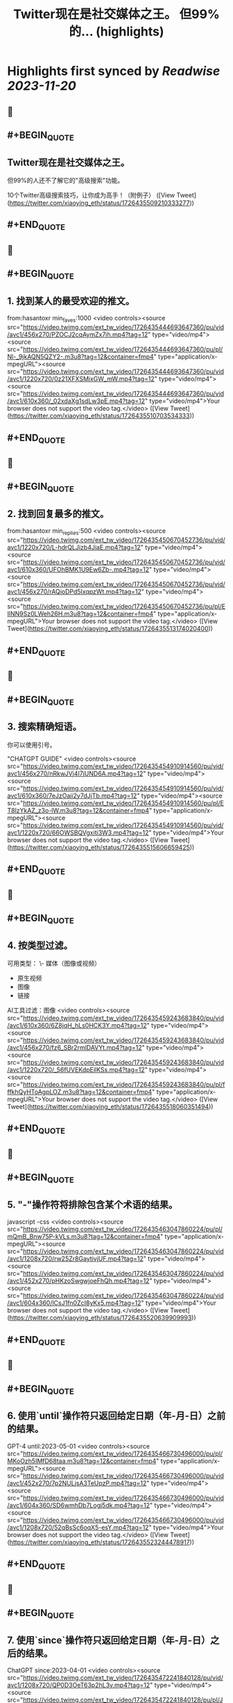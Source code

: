 :PROPERTIES:
:title: Twitter现在是社交媒体之王。 但99%的... (highlights)
:END:

:PROPERTIES:
:author: [[xiaoying_eth on Twitter]]
:full-title: "Twitter现在是社交媒体之王。 但99%的..."
:category: [[tweets]]
:url: https://twitter.com/xiaoying_eth/status/1726435509210333277
:END:

* Highlights first synced by [[Readwise]] [[2023-11-20]]
** 📌
** #+BEGIN_QUOTE
** Twitter现在是社交媒体之王。

但99%的人还不了解它的"高级搜索"功能。

10个Twitter高级搜索技巧，让你成为高手！（附例子）  ([View Tweet](https://twitter.com/xiaoying_eth/status/1726435509210333277))
** #+END_QUOTE
** 📌
** #+BEGIN_QUOTE
** 1. 找到某人的最受欢迎的推文。

from:hasantoxr min_faves:1000 <video controls><source src="https://video.twimg.com/ext_tw_video/1726435444693647360/pu/vid/avc1/456x270/PZOCJ2cqAymZx7ih.mp4?tag=12" type="video/mp4"><source src="https://video.twimg.com/ext_tw_video/1726435444693647360/pu/pl/Nl-_9jkAQN5QZY2-.m3u8?tag=12&container=fmp4" type="application/x-mpegURL"><source src="https://video.twimg.com/ext_tw_video/1726435444693647360/pu/vid/avc1/1220x720/0z21XFXSMixGW_mW.mp4?tag=12" type="video/mp4"><source src="https://video.twimg.com/ext_tw_video/1726435444693647360/pu/vid/avc1/610x360/_02xdaXg1sdLw3pE.mp4?tag=12" type="video/mp4">Your browser does not support the video tag.</video>  ([View Tweet](https://twitter.com/xiaoying_eth/status/1726435510703534333))
** #+END_QUOTE
** 📌
** #+BEGIN_QUOTE
** 2. 找到回复最多的推文。

from:hasantoxr min_replies:500 <video controls><source src="https://video.twimg.com/ext_tw_video/1726435450670452736/pu/vid/avc1/1220x720/L-hdrQLJizb4JiaE.mp4?tag=12" type="video/mp4"><source src="https://video.twimg.com/ext_tw_video/1726435450670452736/pu/vid/avc1/610x360/UFOhBMK1U9Ew6Zb-.mp4?tag=12" type="video/mp4"><source src="https://video.twimg.com/ext_tw_video/1726435450670452736/pu/vid/avc1/456x270/rAQioDPd5IxqpzWt.mp4?tag=12" type="video/mp4"><source src="https://video.twimg.com/ext_tw_video/1726435450670452736/pu/pl/EIlNN9Sz0LWeh26H.m3u8?tag=12&container=fmp4" type="application/x-mpegURL">Your browser does not support the video tag.</video>  ([View Tweet](https://twitter.com/xiaoying_eth/status/1726435513174020400))
** #+END_QUOTE
** 📌
** #+BEGIN_QUOTE
** 3. 搜索精确短语。

你可以使用引号。

"CHATGPT GUIDE" <video controls><source src="https://video.twimg.com/ext_tw_video/1726435454910914560/pu/vid/avc1/456x270/nRkwJVj4I7jUND6A.mp4?tag=12" type="video/mp4"><source src="https://video.twimg.com/ext_tw_video/1726435454910914560/pu/vid/avc1/610x360/7eJzOaii2y7dJjTb.mp4?tag=12" type="video/mp4"><source src="https://video.twimg.com/ext_tw_video/1726435454910914560/pu/pl/ET8lzYkAZ_z3o-lW.m3u8?tag=12&container=fmp4" type="application/x-mpegURL"><source src="https://video.twimg.com/ext_tw_video/1726435454910914560/pu/vid/avc1/1220x720/66OWSBQVgxiti3W3.mp4?tag=12" type="video/mp4">Your browser does not support the video tag.</video>  ([View Tweet](https://twitter.com/xiaoying_eth/status/1726435515606659425))
** #+END_QUOTE
** 📌
** #+BEGIN_QUOTE
** 4. 按类型过滤。

可用类型：
\- 媒体（图像或视频）
- 原生视频
- 图像
- 链接

AI工具过滤：图像 <video controls><source src="https://video.twimg.com/ext_tw_video/1726435459243683840/pu/vid/avc1/610x360/6Z8jqH_hLs0HCK3Y.mp4?tag=12" type="video/mp4"><source src="https://video.twimg.com/ext_tw_video/1726435459243683840/pu/vid/avc1/456x270/fz6_SBr2rmlDAVYt.mp4?tag=12" type="video/mp4"><source src="https://video.twimg.com/ext_tw_video/1726435459243683840/pu/vid/avc1/1220x720/_56fUVEKdpEilKSs.mp4?tag=12" type="video/mp4"><source src="https://video.twimg.com/ext_tw_video/1726435459243683840/pu/pl/fffkhQyHToAgpLOZ.m3u8?tag=12&container=fmp4" type="application/x-mpegURL">Your browser does not support the video tag.</video>  ([View Tweet](https://twitter.com/xiaoying_eth/status/1726435518060351494))
** #+END_QUOTE
** 📌
** #+BEGIN_QUOTE
** 5. "-"操作符将排除包含某个术语的结果。

javascript -css <video controls><source src="https://video.twimg.com/ext_tw_video/1726435463047860224/pu/pl/mQmB_Bnw75P-kVLs.m3u8?tag=12&container=fmp4" type="application/x-mpegURL"><source src="https://video.twimg.com/ext_tw_video/1726435463047860224/pu/vid/avc1/1208x720/rw25Zr8GaytivjUF.mp4?tag=12" type="video/mp4"><source src="https://video.twimg.com/ext_tw_video/1726435463047860224/pu/vid/avc1/452x270/pHKzoSwgwjoeFhQh.mp4?tag=12" type="video/mp4"><source src="https://video.twimg.com/ext_tw_video/1726435463047860224/pu/vid/avc1/604x360/lCsJ1fn0ZcI8yKx5.mp4?tag=12" type="video/mp4">Your browser does not support the video tag.</video>  ([View Tweet](https://twitter.com/xiaoying_eth/status/1726435520639909993))
** #+END_QUOTE
** 📌
** #+BEGIN_QUOTE
** 6. 使用`until`操作符只返回给定日期（年-月-日）之前的结果。

GPT-4 until:2023-05-01 <video controls><source src="https://video.twimg.com/ext_tw_video/1726435466730496000/pu/pl/MKoOzh5IMfD68taa.m3u8?tag=12&container=fmp4" type="application/x-mpegURL"><source src="https://video.twimg.com/ext_tw_video/1726435466730496000/pu/vid/avc1/452x270/7p2NULjsA3TeUpzP.mp4?tag=12" type="video/mp4"><source src="https://video.twimg.com/ext_tw_video/1726435466730496000/pu/vid/avc1/604x360/SD6wmhDb7Logj5dk.mp4?tag=12" type="video/mp4"><source src="https://video.twimg.com/ext_tw_video/1726435466730496000/pu/vid/avc1/1208x720/52qBsSc6oqX5-esY.mp4?tag=12" type="video/mp4">Your browser does not support the video tag.</video>  ([View Tweet](https://twitter.com/xiaoying_eth/status/1726435523244478917))
** #+END_QUOTE
** 📌
** #+BEGIN_QUOTE
** 7. 使用`since`操作符只返回给定日期（年-月-日）之后的结果。

ChatGPT since:2023-04-01 <video controls><source src="https://video.twimg.com/ext_tw_video/1726435472241840128/pu/vid/avc1/1208x720/QP0D3OeT63p2hL3v.mp4?tag=12" type="video/mp4"><source src="https://video.twimg.com/ext_tw_video/1726435472241840128/pu/pl/JNqwCE9A5Dkj_6FT.m3u8?tag=12&container=fmp4" type="application/x-mpegURL"><source src="https://video.twimg.com/ext_tw_video/1726435472241840128/pu/vid/avc1/604x360/c26bB98PuqEjW9cY.mp4?tag=12" type="video/mp4"><source src="https://video.twimg.com/ext_tw_video/1726435472241840128/pu/vid/avc1/452x270/v0JXUlUztXEnzr3S.mp4?tag=12" type="video/mp4">Your browser does not support the video tag.</video>  ([View Tweet](https://twitter.com/xiaoying_eth/status/1726435525597503498))
** #+END_QUOTE
** 📌
** #+BEGIN_QUOTE
** 8. 找到发给特定人的推文。

from:ihteshamit to:hasantoxr <video controls><source src="https://video.twimg.com/ext_tw_video/1726435477052628992/pu/vid/avc1/1208x720/KrW8eqElvPzCWSMf.mp4?tag=12" type="video/mp4"><source src="https://video.twimg.com/ext_tw_video/1726435477052628992/pu/vid/avc1/452x270/DBcTTN9F_3mgBI4w.mp4?tag=12" type="video/mp4"><source src="https://video.twimg.com/ext_tw_video/1726435477052628992/pu/pl/iQppQLUw7tO1-ntw.m3u8?tag=12&container=fmp4" type="application/x-mpegURL"><source src="https://video.twimg.com/ext_tw_video/1726435477052628992/pu/vid/avc1/604x360/fH4HEZBADr-JV7zW.mp4?tag=12" type="video/mp4">Your browser does not support the video tag.</video>  ([View Tweet](https://twitter.com/xiaoying_eth/status/1726435527866687576))
** #+END_QUOTE
** 📌
** #+BEGIN_QUOTE
** 9. 按语言搜索。

ChatGPT lang:es <video controls><source src="https://video.twimg.com/ext_tw_video/1726435481171496960/pu/vid/avc1/1208x720/ySZGk6TdUM_NQxpN.mp4?tag=12" type="video/mp4"><source src="https://video.twimg.com/ext_tw_video/1726435481171496960/pu/vid/avc1/604x360/M3UsS1G4n9D86udt.mp4?tag=12" type="video/mp4"><source src="https://video.twimg.com/ext_tw_video/1726435481171496960/pu/pl/kjfjPZ6W7As5MYVP.m3u8?tag=12&container=fmp4" type="application/x-mpegURL"><source src="https://video.twimg.com/ext_tw_video/1726435481171496960/pu/vid/avc1/452x270/vgUu2dqVDlj_HhhN.mp4?tag=12" type="video/mp4">Your browser does not support the video tag.</video>  ([View Tweet](https://twitter.com/xiaoying_eth/status/1726435530345427064))
** #+END_QUOTE
** 📌
** #+BEGIN_QUOTE
** 10. 使用`near`和`within`操作符根据位置发现推文。

near:melbourne within:10mi <video controls><source src="https://video.twimg.com/ext_tw_video/1726435485151821824/pu/vid/avc1/452x270/m_GbeMA93ryKljD9.mp4?tag=12" type="video/mp4"><source src="https://video.twimg.com/ext_tw_video/1726435485151821824/pu/pl/-NJPUEc2uAPFIGT-.m3u8?tag=12&container=fmp4" type="application/x-mpegURL"><source src="https://video.twimg.com/ext_tw_video/1726435485151821824/pu/vid/avc1/1208x720/Fuf7NpVm0LjR81Z8.mp4?tag=12" type="video/mp4"><source src="https://video.twimg.com/ext_tw_video/1726435485151821824/pu/vid/avc1/604x360/CMojR3jXfpInzBEO.mp4?tag=12" type="video/mp4">Your browser does not support the video tag.</video>  ([View Tweet](https://twitter.com/xiaoying_eth/status/1726435532572614750))
** #+END_QUOTE